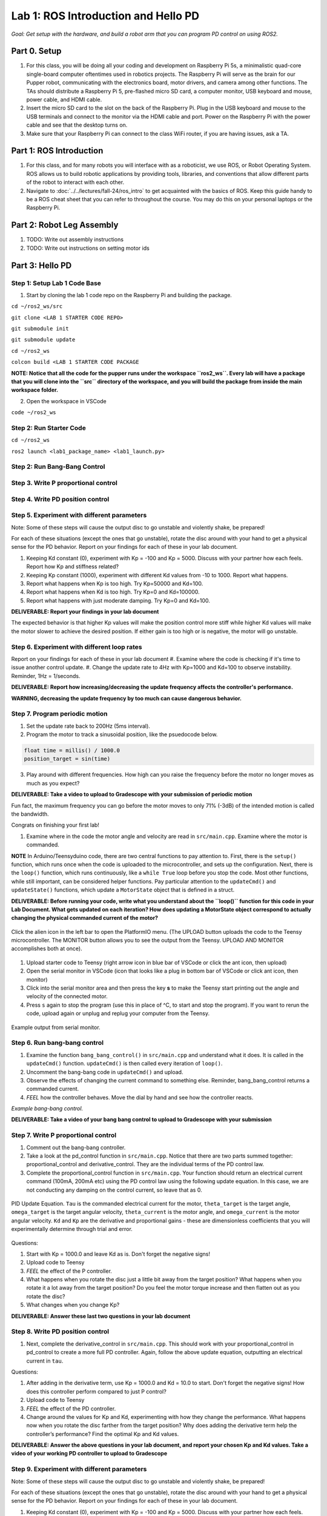 Lab 1: ROS Introduction and Hello PD
====================================
*Goal: Get setup with the hardware, and build a robot arm that you can program PD control on using ROS2.*

Part 0. Setup
___________________________

#. For this class, you will be doing all your coding and development on Raspberry Pi 5s, a minimalistic quad-core single-board computer oftentimes used in robotics projects. The Raspberry Pi will serve as the brain for our Pupper robot, communicating with the electronics board, motor drivers, and camera among other functions. The TAs should distribute a Raspberry Pi 5, pre-flashed micro SD card, a computer monitor, USB keyboard and mouse, power cable, and HDMI cable. 
#. Insert the micro SD card to the slot on the back of the Raspberry Pi. Plug in the USB keyboard and mouse to the USB terminals and connect to the monitor via the HDMI cable and port. Power on the Raspberry Pi with the power cable and see that the desktop turns on. 
#. Make sure that your Raspberry Pi can connect to the class WiFi router, if you are having issues, ask a TA. 

Part 1: ROS Introduction
___________________________

#. For this class, and for many robots you will interface with as a roboticist, we use ROS, or Robot Operating System. ROS allows us to build robotic applications by  providing tools, libraries, and conventions that allow different parts of the robot to interact with each other. 
#. Navigate to :doc:`../../lectures/fall-24/ros_intro` to get acquainted with the basics of ROS. Keep this guide handy to be a ROS cheat sheet that you can refer to throughout the course. You may do this on your personal laptops or the Raspberry Pi. 

Part 2: Robot Leg Assembly
___________________________

#. TODO: Write out assembly instructions
#. TODO: Write out instructions on setting motor ids

Part 3: Hello PD
___________________________

Step 1: Setup Lab 1 Code Base
^^^^^^^^^^^^^^^^^^^^^^^^^^^^^^

1. Start by cloning the lab 1 code repo on the Raspberry Pi and building the package. 

``cd ~/ros2_ws/src``

``git clone <LAB 1 STARTER CODE REPO>``

``git submodule init``

``git submodule update``

``cd ~/ros2_ws``

``colcon build <LAB 1 STARTER CODE PACKAGE``

**NOTE: Notice that all the code for the pupper runs under the workspace ``ros2_ws``. Every lab will have a package that you will clone into the ``src`` directory of the workspace, and you will build the package from inside the main workspace folder.**


2. Open the workspace in VSCode

``code ~/ros2_ws``

Step 2: Run Starter Code
^^^^^^^^^^^^^^^^^^^^^^^^^^^^^^

``cd ~/ros2_ws``

``ros2 launch <lab1_package_name> <lab1_launch.py>``

Step 2: Run Bang-Bang Control
^^^^^^^^^^^^^^^^^^^^^^^^^^^^^^

Step 3. Write P proportional control
^^^^^^^^^^^^^^^^^^^^^^^^^^^^^^^^^^^^

Step 4. Write PD position control
^^^^^^^^^^^^^^^^^^^^^^^^^^^^^^^^^^

Step 5. Experiment with different parameters
^^^^^^^^^^^^^^^^^^^^^^^^^^^^^^^^^^^^^^^^^^^^^
Note: Some of these steps will cause the output disc to go unstable and violently shake, be prepared!

For each of these situations (except the ones that go unstable), rotate the disc around with your hand to get a physical sense for the PD behavior. Report on your findings for each of these in your lab document.

#. Keeping Kd constant (0), experiment with Kp = -100 and Kp = 5000. Discuss with your partner how each feels. Report how Kp and stiffness related?
#. Keeping Kp constant (1000), experiment with different Kd values from -10 to 1000. Report what happens.
#. Report what happens when Kp is too high. Try Kp=50000 and Kd=100.
#. Report what happens when Kd is too high. Try Kp=0 and Kd=100000.
#. Report what happens with just moderate damping. Try Kp=0 and Kd=100. 

**DELIVERABLE: Report your findings in your lab document**

The expected behavior is that higher Kp values will make the position control more stiff while higher Kd values will make the motor slower to achieve the desired position.
If either gain is too high or is negative, the motor will go unstable.

Step 6. Experiment with different loop rates
^^^^^^^^^^^^^^^^^^^^^^^^^^^^^^^^^^^^^^^^^^^^^

Report on your findings for each of these in your lab document
#. Examine where the code is checking if it's time to issue another control update.
#. Change the update rate to 4Hz with Kp=1000 and Kd=100 to observe instability. Reminder, 1Hz = 1/seconds. 

**DELIVERABLE: Report how increasing/decreasing the update frequency affects the controller's performance.**

**WARNING, decreasing the update frequency by too much can cause dangerous behavior.**

Step 7. Program periodic motion
^^^^^^^^^^^^^^^^^^^^^^^^^^^^^^^^^^^

1. Set the update rate back to 200Hz (5ms interval).
2. Program the motor to track a sinusoidal position, like the psuedocode below. 

.. code-block:: c++

    float time = millis() / 1000.0
    position_target = sin(time)

3. Play around with different frequencies. How high can you raise the frequency before the motor no longer moves as much as you expect? 

**DELIVERABLE: Take a video to upload to Gradescope with your submission of periodic motion**

Fun fact, the maximum frequency you can go before the motor moves to only 71% (-3dB) of the intended motion is called the bandwidth.

Congrats on finishing your first lab!



#. Examine where in the code the motor angle and velocity are read in ``src/main.cpp``. Examine where the motor is commanded.

**NOTE** In Arduino/Teensyduino code, there are two central functions to pay attention to. First, there is the ``setup()`` function, which runs once when the code is uploaded to the microcontroller, and sets up the configuration. Next, there is the ``loop()`` function, which runs continuously, like a ``while True`` loop before you stop the code. Most other functions, while still important, can be considered helper functions. Pay particular attention to the ``updateCmd()`` and ``updateState()`` functions, which update a ``MotorState`` object that is defined in a struct. 

**DELIVERABLE: Before running your code, write what you understand about the ``loop()`` function for this code in your Lab Document. What gets updated on each iteration? How does updating a MotorState object correspond to actually changing the physical commanded current of the motor?**

.. figure:: ../../../_static/platformio_arrow.jpg
    :align: center

    Click the alien icon in the left bar to open the PlatformIO menu. (The UPLOAD button uploads the code to the Teensy microcontroller. The MONITOR button allows you to see the output from the Teensy. UPLOAD AND MONITOR accomplishes both at once).  

#. Upload starter code to Teensy (right arrow icon in blue bar of VSCode or click the ant icon, then upload)
#. Open the serial monitor in VSCode (icon that looks like a plug in bottom bar of VSCode or click ant icon, then monitor)
#. Click into the serial monitor area and then press the key **s** to make the Teensy start printing out the angle and velocity of the connected motor.
#. Press ``s`` again to stop the program (use this in place of ^C, to start and stop the program). If you want to rerun the code, upload again or unplug and replug your computer from the Teensy.

.. figure:: ../../../_static/example-output.png
    :align: center
    
    Example output from serial monitor.

Step 6. Run bang-bang control
^^^^^^^^^^^^^^^^^^^^^^^^^^^^^^

#. Examine the function ``bang_bang_control()`` in ``src/main.cpp`` and understand what it does. It is called in the ``updateCmd()`` function. ``updateCmd()`` is then called every iteration of ``loop()``.
#. Uncomment the bang-bang code in ``updateCmd()`` and upload.
#. Observe the effects of changing the current command to something else. Reminder, bang_bang_control returns a commanded current.
#. *FEEL* how the controller behaves. Move the dial by hand and see how the controller reacts.

.. raw:: html

    <div style="position: relative; padding-bottom: 56.25%; height: 0; overflow: hidden; max-width: 100%; height: auto;">
        <iframe src="https://www.youtube.com/embed/cskc04Jdz80" frameborder="0" allowfullscreen style="position: absolute; top: 0; left: 0; width: 100%; height: 100%;"></iframe>
    </div>

*Example bang-bang control.*

**DELIVERABLE: Take a video of your bang bang control to upload to Gradescope with your submission**

Step 7. Write P proportional control
^^^^^^^^^^^^^^^^^^^^^^^^^^^^^^^^^^
#. Comment out the bang-bang controller. 
#. Take a look at the pd_control function in ``src/main.cpp``. Notice that there are two parts summed together: proportional_control and derivative_control. They are the individual terms of the PD control law. 
#. Complete the proportional_control function in ``src/main.cpp``. Your function should return an electrical current command (100mA, 200mA etc) using the PD control law using the following update equation. In this case, we are not conducting any damping on the control current, so leave that as 0. 

.. figure:: ../../../_static/pid_eqn.png
    :align: center
    
    PID Update Equation. ``Tau`` is the commanded electrical current for the motor, ``theta_target`` is the target angle, ``omega_target`` is the target angular velocity, ``theta_current`` is the motor angle, and ``omega_current`` is the motor angular velocity. ``Kd`` and ``Kp`` are the derivative and proportional gains - these are dimensionless coefficients that you will experimentally determine through trial and error. 

Questions:

#. Start with Kp = 1000.0 and leave Kd as is. Don't forget the negative signs! 
#. Upload code to Teensy
#. *FEEL* the effect of the P controller.
#. What happens when you rotate the disc just a little bit away from the target position? What happens when you rotate it a lot away from the target position? Do you feel the motor torque increase and then flatten out as you rotate the disc? 
#. What changes when you change Kp?

**DELIVERABLE: Answer these last two questions in your lab document**

Step 8. Write PD position control
^^^^^^^^^^^^^^^^^^^^^^^^^^^^^^^^^^

#. Next, complete the derivative_control in ``src/main.cpp``. This should work with your proportional_control in pd_control to create a more full PD controller. Again, follow the above update equation, outputting an electrical current in ``tau``.

Questions:

#. After adding in the derivative term, use Kp = 1000.0 and Kd = 10.0 to start. Don't forget the negative signs! How does this controller perform compared to just P control?
#. Upload code to Teensy
#. *FEEL* the effect of the PD controller.
#. Change around the values for Kp and Kd, experimenting with how they change the performance. What happens now when you rotate the disc farther from the target position? Why does adding the derivative term help the controller’s performance? Find the optimal Kp and Kd values. 

**DELIVERABLE: Answer the above questions in your lab document, and report your chosen Kp and Kd values. Take a video of your working PD controller to upload to Gradescope**


Step 9. Experiment with different parameters
^^^^^^^^^^^^^^^^^^^^^^^^^^^^^^^^^^^^^^^^^^^^^
Note: Some of these steps will cause the output disc to go unstable and violently shake, be prepared!

For each of these situations (except the ones that go unstable), rotate the disc around with your hand to get a physical sense for the PD behavior. Report on your findings for each of these in your lab document.

#. Keeping Kd constant (0), experiment with Kp = -100 and Kp = 5000. Discuss with your partner how each feels. Report how Kp and stiffness related?
#. Keeping Kp constant (1000), experiment with different Kd values from -10 to 1000. Report what happens.
#. Report what happens when Kp is too high. Try Kp=50000 and Kd=100.
#. Report what happens when Kd is too high. Try Kp=0 and Kd=100000.
#. Report what happens with just moderate damping. Try Kp=0 and Kd=100. 

**DELIVERABLE: Report your findings in your lab document**

The expected behavior is that higher Kp values will make the position control more stiff while higher Kd values will make the motor slower to achieve the desired position.
If either gain is too high or is negative, the motor will go unstable.

Step 10. Experiment with different loop rates
^^^^^^^^^^^^^^^^^^^^^^^^^^^^^^^^^^^^^^^^^^^^^

Report on your findings for each of these in your lab document
#. Examine where the code is checking if it's time to issue another control update.
#. Change the update rate to 4Hz with Kp=1000 and Kd=100 to observe instability. Reminder, 1Hz = 1/seconds. 

**DELIVERABLE: Report how increasing/decreasing the update frequency affects the controller's performance.**

**WARNING, decreasing the update frequency by too much can cause dangerous behavior.**

Step 11. Program periodic motion
^^^^^^^^^^^^^^^^^^^^^^^^^^^^^^^^^^^

1. Set the update rate back to 200Hz (5ms interval).
2. Program the motor to track a sinusoidal position, like the psuedocode below. 

.. code-block:: c++

    float time = millis() / 1000.0
    position_target = sin(time)

3. Play around with different frequencies. How high can you raise the frequency before the motor no longer moves as much as you expect? 

**DELIVERABLE: Take a video to upload to Gradescope with your submission of periodic motion**

Fun fact, the maximum frequency you can go before the motor moves to only 71% (-3dB) of the intended motion is called the bandwidth.

Congrats on finishing your first lab!
